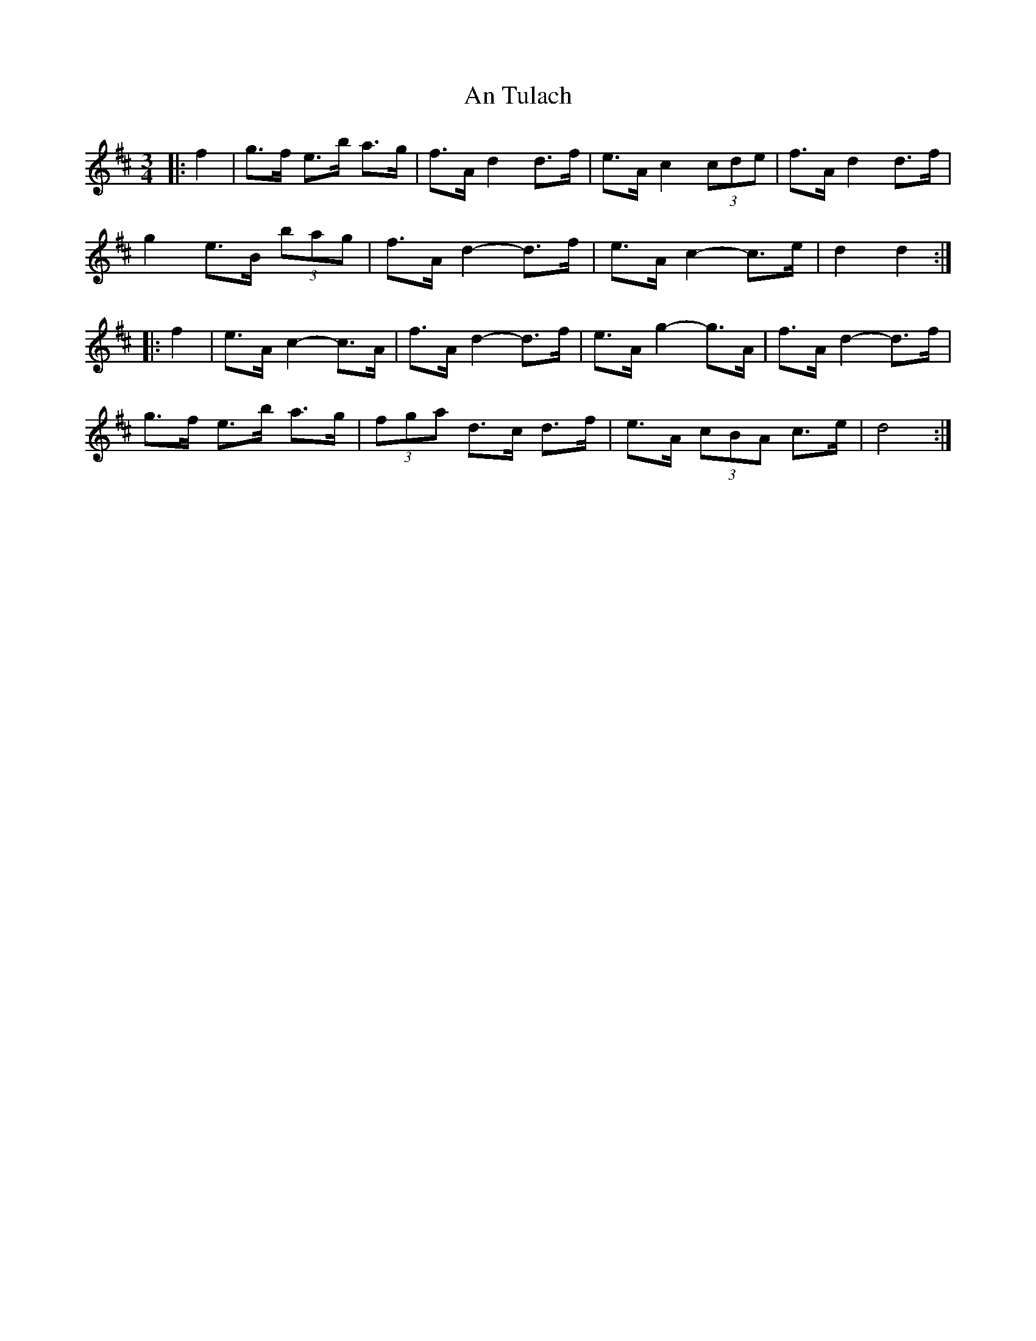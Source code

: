 X: 1425
T: An Tulach
R: mazurka
M: 3/4
K: Dmajor
|:f2|g>f e>b a>g|f>A d2 d>f|e>A c2 (3cde|f>A d2 d>f|
g2 e>B (3bag|f>A d2- d>f|e>A c2- c>e|d2 d2:|
|:f2|e>A c2- c>A|f>A d2- d>f|e>A g2- g>A|f>A d2- d>f|
g>f e>b a>g|(3fga d>c d>f|e>A (3cBA c>e|d4:|

